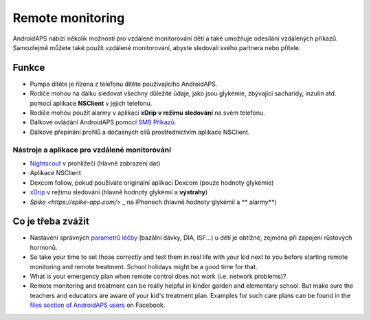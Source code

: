 Remote monitoring
******************

.. image:: ../images/KidsMonitoring.png
  :alt: Monitorování dětí
  
AndroidAPS nabízí několik možností pro vzdálené monitorování dětí a také umožňuje odesílání vzdálených příkazů. Samozřejmě můžete také použít vzdálené monitorování, abyste sledovali svého partnera nebo přítele.

Funkce
=========
* Pumpa dítěte je řízena z telefonu dítěte používajícího AndroidAPS.
* Rodiče mohou na dálku sledovat všechny důležité údaje, jako jsou glykémie, zbývající sacharidy, inzulin atd. pomocí aplikace **NSClient** v jejich telefonu.
* Rodiče mohou použít alarmy v aplikaci **xDrip v režimu sledování** na svém telefonu.
* Dálkové ovládání AndroidAPS pomocí `SMS Příkazů <../Usage/SMS-Commands.html>`_.
* Dálkové přepínání profilů a dočasných cílů prostřednictvím aplikace NSClient.

Nástroje a aplikace pro vzdálené monitorování
------------------------------------
* `Nightscout <http://www.nightscout.info/>`_ v prohlížeči (hlavně zobrazení dat)
* Aplikace NSClient
* Dexcom follow, pokud používáte originální aplikaci Dexcom (pouze hodnoty glykémie)
* `xDrip <../Configuration/xdrip.html>`_ v režimu sledování (hlavně hodnoty glykémií a **výstrahy**)
* `Spike <https://spike-app.com/>` _ na iPhonech (hlavně hodnoty glykémií a ** alarmy**)

Co je třeba zvážit
==================
* Nastavení správných `parametrů léčby <../Getting-Started/FAQ.html#how-to-begin>`_ (bazální dávky, DIA, ISF...) u dětí je obtížné, zejména při zapojení růstových hormonů. 
* So take your time to set those correctly and test them in real life with your kid next to you before starting remote monitoring and remote treatment. School holidays might be a good time for that.
* What is your emergency plan when remote control does not work (i.e. network problems)?
* Remote monitoring and treatment can be really helpful in kinder garden and elementary school. But make sure the teachers and educators are aware of your kid's treatment plan. Examples for such care plans can be found in the `files section of AndroidAPS users <https://www.facebook.com/groups/AndroidAPSUsers/files/>`_ on Facebook.
